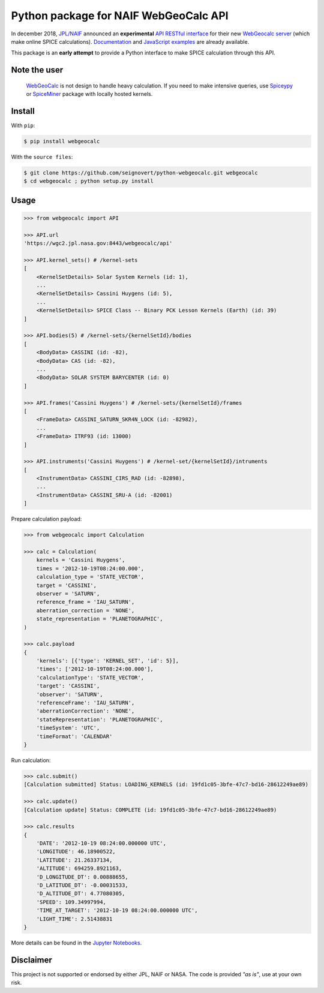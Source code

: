 Python package for NAIF WebGeoCalc API
======================================

|Build| |Coverage| |PyPI| |Status| |Version| |Python| |License| |Examples|

.. |Build| image:: https://travis-ci.org/seignovert/python-webgeocalc.svg?branch=master
        :target: https://travis-ci.org/seignovert/python-webgeocalc
.. |Coverage| image:: https://coveralls.io/repos/github/seignovert/python-webgeocalc/badge.svg?branch=master
        :target: https://coveralls.io/github/seignovert/python-webgeocalc?branch=master
.. |PyPI| image:: https://img.shields.io/badge/PyPI-webgeocalc-blue.svg
        :target: https://pypi.org/project/webgeocalc
.. |Status| image:: https://img.shields.io/pypi/status/webgeocalc.svg?label=Status
        :target: https://pypi.org/project/webgeocalc
.. |Version| image:: https://img.shields.io/pypi/v/webgeocalc.svg?label=Version
        :target: https://pypi.org/project/webgeocalc
.. |Python| image:: https://img.shields.io/pypi/pyversions/webgeocalc.svg?label=Python
        :target: https://pypi.org/project/webgeocalc
.. |License| image:: https://img.shields.io/pypi/l/webgeocalc.svg?label=License
        :target: https://pypi.org/project/webgeocalc
.. |Examples| image:: https://img.shields.io/badge/Jupyter%20Notebook-examples-blue.svg
        :target: https://nbviewer.jupyter.org/github/seignovert/python-webgeocalc/blob/master/examples/api.ipynb


In december 2018, `JPL/NAIF`_ announced an **experimental**
`API RESTful interface`_ for their new `WebGeocalc server`_
(which make online SPICE calculations).
Documentation_ and `JavaScript examples`_ are already available.

This package is an **early attempt** to provide a Python interface to
make SPICE calculation through this API.

.. _`JPL/NAIF`: https://naif.jpl.nasa.gov/naif/webgeocalc.html
.. _`API RESTful interface`: https://naif.jpl.nasa.gov/naif/WebGeocalc_announcement.pdf
.. _`WebGeocalc server`: https://wgc2.jpl.nasa.gov:8443/webgeocalc
.. _Documentation: https://wgc2.jpl.nasa.gov:8443/webgeocalc/documents/api-info.html
.. _`JavaScript examples`: https://wgc2.jpl.nasa.gov:8443/webgeocalc/example/perform-calculation.html

Note the user
-------------

    `WebGeoCalc`_ is not design to handle heavy calculation.
    If you need to make intensive queries, use `Spiceypy`_ or `SpiceMiner`_
    package with locally hosted kernels.

.. _`WebGeocalc`: https://wgc.jpl.nasa.gov:8443/webgeocalc
.. _`Spiceypy`: https://github.com/AndrewAnnex/Spiceypy
.. _`SpiceMiner`: https://github.com/DaRasch/spiceminer


Install
-------
With ``pip``:

.. code:: bash

    $ pip install webgeocalc

With the ``source files``:

.. code:: bash

    $ git clone https://github.com/seignovert/python-webgeocalc.git webgeocalc
    $ cd webgeocalc ; python setup.py install

Usage
-----

.. code:: python

    >>> from webgeocalc import API

    >>> API.url
    'https://wgc2.jpl.nasa.gov:8443/webgeocalc/api'

    >>> API.kernel_sets() # /kernel-sets
    [
        <KernelSetDetails> Solar System Kernels (id: 1),
        ...
        <KernelSetDetails> Cassini Huygens (id: 5),
        ...
        <KernelSetDetails> SPICE Class -- Binary PCK Lesson Kernels (Earth) (id: 39)
    ]

    >>> API.bodies(5) # /kernel-sets/{kernelSetId}/bodies
    [
        <BodyData> CASSINI (id: -82),
        <BodyData> CAS (id: -82),
        ...
        <BodyData> SOLAR SYSTEM BARYCENTER (id: 0)
    ]

    >>> API.frames('Cassini Huygens') # /kernel-sets/{kernelSetId}/frames
    [
        <FrameData> CASSINI_SATURN_SKR4N_LOCK (id: -82982),
        ...
        <FrameData> ITRF93 (id: 13000)
    ]

    >>> API.instruments('Cassini Huygens') # /kernel-set/{kernelSetId}/intruments
    [
        <InstrumentData> CASSINI_CIRS_RAD (id: -82898),
        ...
        <InstrumentData> CASSINI_SRU-A (id: -82001)
    ]


Prepare calculation payload:

.. code:: python

    >>> from webgeocalc import Calculation

    >>> calc = Calculation(
        kernels = 'Cassini Huygens',
        times = '2012-10-19T08:24:00.000',
        calculation_type = 'STATE_VECTOR',
        target = 'CASSINI',
        observer = 'SATURN',
        reference_frame = 'IAU_SATURN',
        aberration_correction = 'NONE',
        state_representation = 'PLANETOGRAPHIC',
    )

    >>> calc.payload
    {
        'kernels': [{'type': 'KERNEL_SET', 'id': 5}],
        'times': ['2012-10-19T08:24:00.000'],
        'calculationType': 'STATE_VECTOR',
        'target': 'CASSINI',
        'observer': 'SATURN',
        'referenceFrame': 'IAU_SATURN',
        'aberrationCorrection': 'NONE',
        'stateRepresentation': 'PLANETOGRAPHIC',
        'timeSystem': 'UTC',
        'timeFormat': 'CALENDAR'
    }

Run calculation:

.. code:: python

    >>> calc.submit()
    [Calculation submitted] Status: LOADING_KERNELS (id: 19fd1c05-3bfe-47c7-bd16-28612249ae89)

    >>> calc.update()
    [Calculation update] Status: COMPLETE (id: 19fd1c05-3bfe-47c7-bd16-28612249ae89)

    >>> calc.results
    {
        'DATE': '2012-10-19 08:24:00.000000 UTC',
        'LONGITUDE': 46.18900522,
        'LATITUDE': 21.26337134,
        'ALTITUDE': 694259.8921163,
        'D_LONGITUDE_DT': 0.00888655,
        'D_LATITUDE_DT': -0.00031533,
        'D_ALTITUDE_DT': 4.77080305,
        'SPEED': 109.34997994,
        'TIME_AT_TARGET': '2012-10-19 08:24:00.000000 UTC',
        'LIGHT_TIME': 2.51438831
    }

More details can be found in the `Jupyter Notebooks`_.

.. _`Jupyter Notebooks`: https://nbviewer.jupyter.org/github/seignovert/python-webgeocalc/blob/master/examples/api.ipynb

Disclaimer
----------
This project is not supported or endorsed by either JPL, NAIF or NASA.
The code is provided *"as is"*, use at your own risk.
